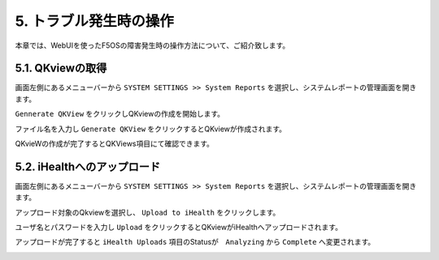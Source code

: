 5. トラブル発生時の操作
########

本章では、WebUIを使ったF5OSの障害発生時の操作方法について、ご紹介致します。

5.1. QKviewの取得
--------------

画面左側にあるメニューバーから ``SYSTEM SETTINGS >> System Reports`` を選択し、システムレポートの管理画面を開きます。

``Gennerate QKView`` をクリックしQKviewの作成を開始します。

.. image:: ./media/Generate-QKView.png
      :width: 400

ファイル名を入力し ``Generate QKView`` をクリックするとQKviewが作成されます。

.. image:: ./media/Generate-QKView2.png
      :width: 400

QKvieWの作成が完了するとQKViews項目にて確認できます。

.. image:: ./media/verify-QKView.png
      :width: 400

5.2. iHealthへのアップロード
--------------

画面左側にあるメニューバーから ``SYSTEM SETTINGS >> System Reports`` を選択し、システムレポートの管理画面を開きます。

アップロード対象のQkviewを選択し、 ``Upload to iHealth`` をクリックします。

.. image:: ./media/iHealth.png
      :width: 400

ユーザ名とパスワードを入力し ``Upload`` をクリックするとQKviewがiHealthへアップロードされます。

.. image:: ./media/iHealth2.png
      :width: 400

アップロードが完了すると ``iHealth Uploads`` 項目のStatusが　``Analyzing`` から ``Complete`` へ変更されます。

.. image:: ./media/iHealth3.png
      :width: 400


